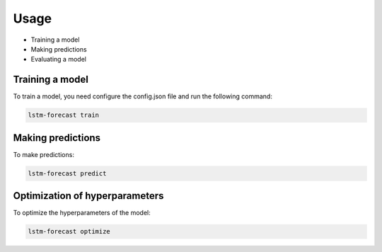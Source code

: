 Usage
=====

- Training a model
- Making predictions
- Evaluating a model

Training a model
----------------

To train a model, you need configure the config.json file and run the following command:

.. code-block:: bash

    lstm-forecast train

Making predictions
------------------

To make predictions:

.. code-block:: bash

    lstm-forecast predict

Optimization of hyperparameters
-------------------------------

To optimize the hyperparameters of the model:

.. code-block:: bash

    lstm-forecast optimize
